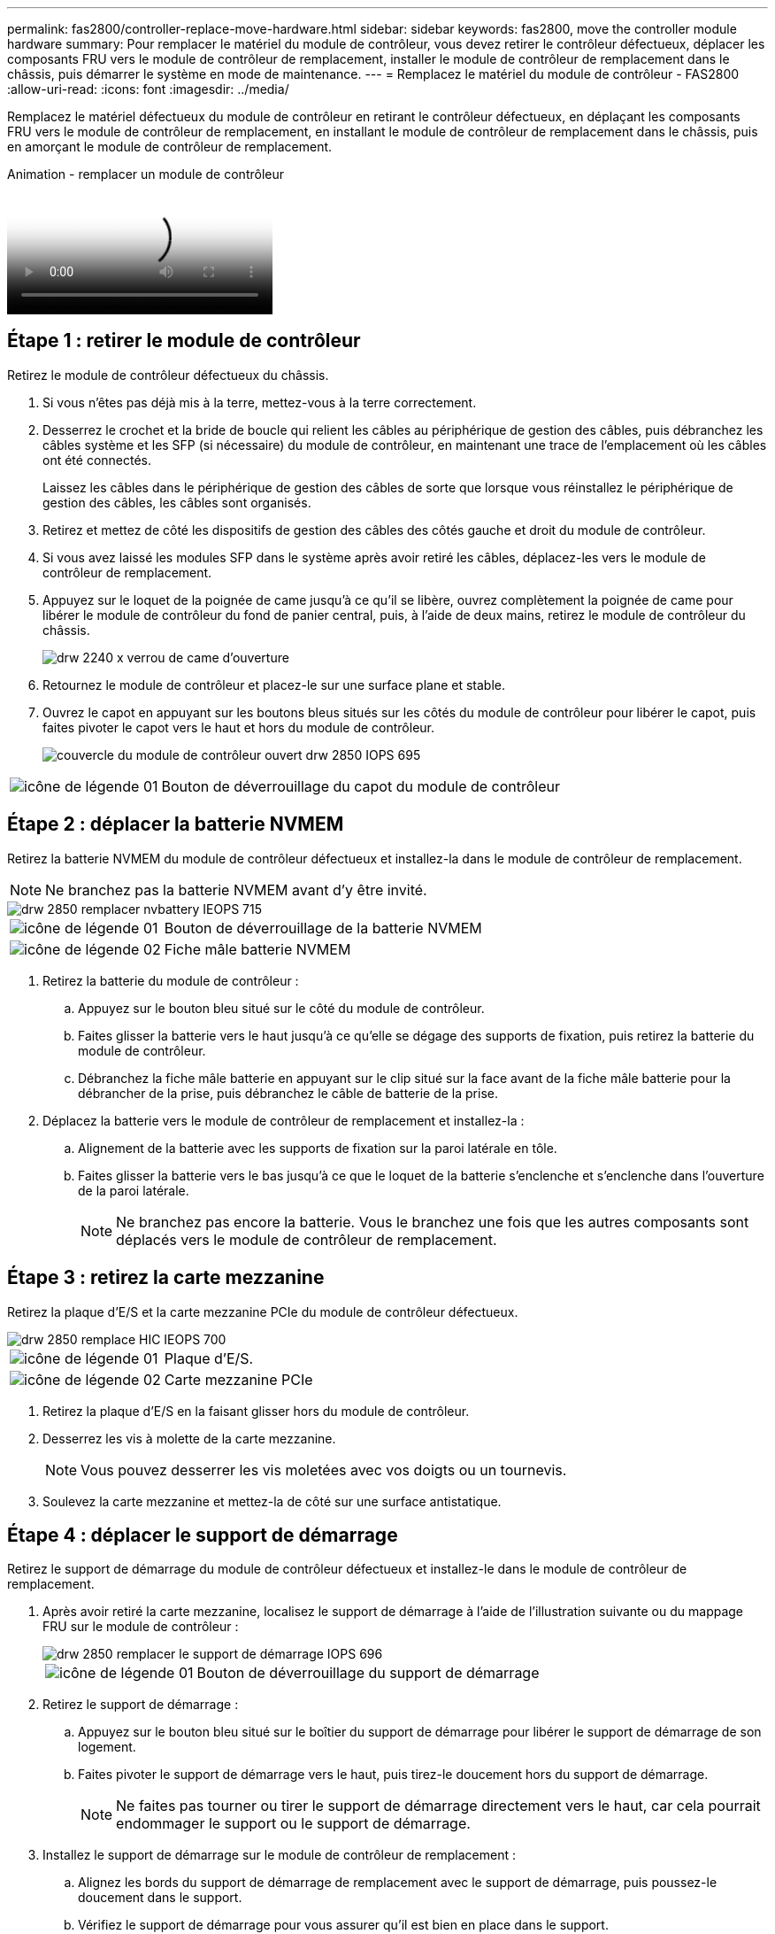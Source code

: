---
permalink: fas2800/controller-replace-move-hardware.html 
sidebar: sidebar 
keywords: fas2800, move the controller module hardware 
summary: Pour remplacer le matériel du module de contrôleur, vous devez retirer le contrôleur défectueux, déplacer les composants FRU vers le module de contrôleur de remplacement, installer le module de contrôleur de remplacement dans le châssis, puis démarrer le système en mode de maintenance. 
---
= Remplacez le matériel du module de contrôleur - FAS2800
:allow-uri-read: 
:icons: font
:imagesdir: ../media/


[role="lead"]
Remplacez le matériel défectueux du module de contrôleur en retirant le contrôleur défectueux, en déplaçant les composants FRU vers le module de contrôleur de remplacement, en installant le module de contrôleur de remplacement dans le châssis, puis en amorçant le module de contrôleur de remplacement.

.Animation - remplacer un module de contrôleur
video::c83a3301-3161-4d65-86e8-af540147576a[panopto]


== Étape 1 : retirer le module de contrôleur

Retirez le module de contrôleur défectueux du châssis.

. Si vous n'êtes pas déjà mis à la terre, mettez-vous à la terre correctement.
. Desserrez le crochet et la bride de boucle qui relient les câbles au périphérique de gestion des câbles, puis débranchez les câbles système et les SFP (si nécessaire) du module de contrôleur, en maintenant une trace de l'emplacement où les câbles ont été connectés.
+
Laissez les câbles dans le périphérique de gestion des câbles de sorte que lorsque vous réinstallez le périphérique de gestion des câbles, les câbles sont organisés.

. Retirez et mettez de côté les dispositifs de gestion des câbles des côtés gauche et droit du module de contrôleur.
. Si vous avez laissé les modules SFP dans le système après avoir retiré les câbles, déplacez-les vers le module de contrôleur de remplacement.
. Appuyez sur le loquet de la poignée de came jusqu'à ce qu'il se libère, ouvrez complètement la poignée de came pour libérer le module de contrôleur du fond de panier central, puis, à l'aide de deux mains, retirez le module de contrôleur du châssis.
+
image::../media/drw_2240_x_opening_cam_latch.svg[drw 2240 x verrou de came d'ouverture]

. Retournez le module de contrôleur et placez-le sur une surface plane et stable.
. Ouvrez le capot en appuyant sur les boutons bleus situés sur les côtés du module de contrôleur pour libérer le capot, puis faites pivoter le capot vers le haut et hors du module de contrôleur.
+
image::../media/drw_2850_open_controller_module_cover_IEOPS-695.svg[couvercle du module de contrôleur ouvert drw 2850 IOPS 695]



[cols="1,3"]
|===


 a| 
image::../media/legend_icon_01.svg[icône de légende 01]
 a| 
Bouton de déverrouillage du capot du module de contrôleur

|===


== Étape 2 : déplacer la batterie NVMEM

Retirez la batterie NVMEM du module de contrôleur défectueux et installez-la dans le module de contrôleur de remplacement.


NOTE: Ne branchez pas la batterie NVMEM avant d'y être invité.

image::../media/drw_2850_replace_nvbattery_IEOPS-715.svg[drw 2850 remplacer nvbattery IEOPS 715]

[cols="1,3"]
|===


 a| 
image::../media/legend_icon_01.svg[icône de légende 01]
 a| 
Bouton de déverrouillage de la batterie NVMEM



 a| 
image::../media/legend_icon_02.svg[icône de légende 02]
 a| 
Fiche mâle batterie NVMEM

|===
. Retirez la batterie du module de contrôleur :
+
.. Appuyez sur le bouton bleu situé sur le côté du module de contrôleur.
.. Faites glisser la batterie vers le haut jusqu'à ce qu'elle se dégage des supports de fixation, puis retirez la batterie du module de contrôleur.
.. Débranchez la fiche mâle batterie en appuyant sur le clip situé sur la face avant de la fiche mâle batterie pour la débrancher de la prise, puis débranchez le câble de batterie de la prise.


. Déplacez la batterie vers le module de contrôleur de remplacement et installez-la :
+
.. Alignement de la batterie avec les supports de fixation sur la paroi latérale en tôle.
.. Faites glisser la batterie vers le bas jusqu'à ce que le loquet de la batterie s'enclenche et s'enclenche dans l'ouverture de la paroi latérale.
+

NOTE: Ne branchez pas encore la batterie.  Vous le branchez une fois que les autres composants sont déplacés vers le module de contrôleur de remplacement.







== Étape 3 : retirez la carte mezzanine

Retirez la plaque d'E/S et la carte mezzanine PCIe du module de contrôleur défectueux.

image::../media/drw_2850_replace_HIC_IEOPS-700.svg[drw 2850 remplace HIC IEOPS 700]

[cols="1,3"]
|===


 a| 
image::../media/legend_icon_01.svg[icône de légende 01]
 a| 
Plaque d'E/S.



 a| 
image::../media/legend_icon_02.svg[icône de légende 02]
 a| 
Carte mezzanine PCIe

|===
. Retirez la plaque d'E/S en la faisant glisser hors du module de contrôleur.
. Desserrez les vis à molette de la carte mezzanine.
+

NOTE: Vous pouvez desserrer les vis moletées avec vos doigts ou un tournevis.

. Soulevez la carte mezzanine et mettez-la de côté sur une surface antistatique.




== Étape 4 : déplacer le support de démarrage

Retirez le support de démarrage du module de contrôleur défectueux et installez-le dans le module de contrôleur de remplacement.

. Après avoir retiré la carte mezzanine, localisez le support de démarrage à l'aide de l'illustration suivante ou du mappage FRU sur le module de contrôleur :
+
image::../media/drw_2850_replace_boot_media_IEOPS-696.svg[drw 2850 remplacer le support de démarrage IOPS 696]

+
[cols="1,3"]
|===


 a| 
image::../media/legend_icon_01.svg[icône de légende 01]
 a| 
Bouton de déverrouillage du support de démarrage

|===
. Retirez le support de démarrage :
+
.. Appuyez sur le bouton bleu situé sur le boîtier du support de démarrage pour libérer le support de démarrage de son logement.
.. Faites pivoter le support de démarrage vers le haut, puis tirez-le doucement hors du support de démarrage.
+

NOTE: Ne faites pas tourner ou tirer le support de démarrage directement vers le haut, car cela pourrait endommager le support ou le support de démarrage.



. Installez le support de démarrage sur le module de contrôleur de remplacement :
+
.. Alignez les bords du support de démarrage de remplacement avec le support de démarrage, puis poussez-le doucement dans le support.
.. Vérifiez le support de démarrage pour vous assurer qu'il est bien en place dans le support.
+
Si nécessaire, retirez le support de démarrage et réinstallez-le dans le support.

.. Appuyez sur le bouton de verrouillage bleu situé sur le boîtier du support de démarrage, faites pivoter le support de démarrage complètement vers le bas, puis relâchez le bouton de verrouillage pour verrouiller le support de démarrage en place.






== Étape 5 : installez la carte mezzanine dans le contrôleur de remplacement

Installez la carte mezzanine dans le module de contrôleur de remplacement.

. Réinstallez la carte mezzanine :
+
.. Alignez la carte mezzanine sur le support de la carte mère.
.. Poussez doucement la carte vers le bas pour la placer dans le support.
.. Serrez les trois vis à molette de la carte mezzanine.


. Réinstallez la plaque d'E/S.




== Étape 6 : déplacez les modules DIMM

Retirez les modules DIMM du module de contrôleur défectueux et installez-les dans le module de contrôleur de remplacement.

image::../media/drw_2850_replace_dimms_IEOPS-699.svg[drw 2850 remplacez les modules dimm IOPS 699]

[cols="1,3"]
|===


 a| 
image::../media/legend_icon_01.svg[icône de légende 01]
 a| 
Loquets de verrouillage DIMM



 a| 
image::../media/legend_icon_02.svg[icône de légende 02]
 a| 
DIMM

|===
. Localisez les modules DIMM sur votre module de contrôleur
+

NOTE: Notez l'emplacement du module DIMM dans les supports afin de pouvoir insérer le module DIMM au même emplacement dans le module de contrôleur de remplacement et dans le bon sens.

. Retirez les modules DIMM du module de contrôleur défectueux :
+
.. Éjectez le module DIMM de son logement en écartant lentement les deux pattes d'éjection du module DIMM situées de chaque côté du module DIMM.
+
Le module DIMM pivote légèrement vers le haut.

.. Faites pivoter le module DIMM aussi loin que possible, puis faites-le glisser hors du support.
+

NOTE: Tenez soigneusement le module DIMM par les bords pour éviter toute pression sur les composants de la carte de circuit DIMM.



. Vérifiez que la batterie NVMEM n'est pas branchée sur le module de contrôleur de remplacement.
. Installez les modules DIMM dans le contrôleur de remplacement au même endroit qu'ils se trouvaient dans le contrôleur défectueux :
+
.. Poussez délicatement, mais fermement, sur le bord supérieur du module DIMM jusqu'à ce que les languettes de l'éjecteur s'enclenchent sur les encoches situées aux extrémités du module DIMM.
+
Le module DIMM s'insère bien dans le logement, mais devrait être facilement installé. Si ce n'est pas le cas, réalignez le module DIMM avec le logement et réinsérez-le.

+

NOTE: Inspectez visuellement le module DIMM pour vérifier qu'il est bien aligné et complètement inséré dans le logement.



. Répétez ces étapes pour l'autre module DIMM.




== Étape 7 : déplacer un module de cache

Retirez le module de cache du module de contrôleur défectueux installez-le dans le module de contrôleur de remplacement.

image::../media/drw_2850_replace_caching module_IEOPS-697.svg[drw 2850 remplacer le module de cache IEOPS 697]

[cols="1,3"]
|===


 a| 
image::../media/legend_icon_01.svg[icône de légende 01]
 a| 
Bouton de verrouillage du module de mise en cache

|===
. Localisez le module de cache près de l'arrière du module de contrôleur et retirez-le :
+
.. Appuyez sur le bouton de verrouillage bleu et faites pivoter le module de cache vers le haut.
.. Tirez doucement le module de cache hors du boîtier.


. Installez le module de cache dans le module de contrôleur de remplacement :
+
.. Alignez les bords du module de cache avec le support du boîtier, puis poussez-le doucement dans le support.
.. Vérifiez que le module de mise en cache est bien placé dans le support.
+
Si nécessaire, retirez le module de cache et réinstallez-le dans le support.

.. Appuyez sur le bouton de verrouillage bleu, faites pivoter le module de cache complètement vers le bas, puis relâchez le bouton de verrouillage pour verrouiller le module de cache en place.


. Branchez la batterie NVMEM.
+
Assurez-vous que la fiche se verrouille dans la prise d'alimentation de la batterie de la carte mère.

+

NOTE: Si le branchement de la batterie est difficile, retirez la batterie du module de contrôleur, branchez-la, puis réinstallez la batterie dans le module de contrôleur.

. Réinstallez le capot du module de contrôleur.




== Étape 8 : installez la batterie NV

Installez la batterie NV dans le module de contrôleur de remplacement.

. Rebranchez la fiche de la batterie dans la prise du module de contrôleur.
+
Assurez-vous que la fiche se verrouille dans la prise batterie de la carte mère.

. Alignement de la batterie avec les supports de fixation sur la paroi latérale en tôle.
. Faites glisser la batterie vers le bas jusqu'à ce que le loquet de la batterie s'enclenche et s'enclenche dans l'ouverture de la paroi latérale.
. Réinstallez le capot du module de contrôleur et verrouillez-le en place.




== Étape 9 : installez le contrôleur

Installez le module de contrôleur de remplacement dans le châssis du système et démarrez ONTAP.


NOTE: Le système peut mettre à jour le firmware du système lors de son démarrage. N'interrompez pas ce processus. La procédure requiert l'interruption du processus d'amorçage, que vous pouvez généralement faire à tout moment après l'invite à le faire. Toutefois, si le système met à jour le firmware du système lors de son démarrage, vous devez attendre la fin de la mise à jour avant d'interrompre le processus de démarrage.

. Si vous n'êtes pas déjà mis à la terre, mettez-vous à la terre correctement.
. Si vous ne l'avez pas encore fait, remettez le capot sur le module de contrôleur.
. Tournez le module de contrôleur.
. Alignez l'extrémité du module de contrôleur avec l'ouverture du châssis, puis poussez doucement le module de contrôleur à mi-course dans le système.
+

NOTE: N'insérez pas complètement le module de contrôleur dans le châssis tant qu'il n'y a pas été demandé.

. Terminez la réinstallation du module de contrôleur :
+
.. Avec la poignée de came en position ouverte, poussez fermement le module de contrôleur jusqu'à ce qu'il rencontre le fond de panier et soit bien en place, puis fermez la poignée de came en position verrouillée.
+

NOTE: Ne forcez pas trop lorsque vous faites glisser le module de contrôleur dans le châssis pour éviter d'endommager les connecteurs.

+
Le contrôleur commence à démarrer dès qu'il est assis dans le châssis.

.. Si ce n'est déjà fait, réinstallez le périphérique de gestion des câbles.
.. Fixez les câbles au dispositif de gestion des câbles à l'aide du crochet et de la sangle de boucle.
+

NOTE: Vous devez rechercher un message de console de mise à jour automatique du micrologiciel. Si le message de mise à jour s'affiche, n'appuyez pas sur `Ctrl-C` pour interrompre le processus de démarrage jusqu'à ce que vous ayez affiché un message confirmant que la mise à jour est terminée. Si la mise à jour du micrologiciel est interrompue, le processus de démarrage se ferme à l'invite DU CHARGEUR. Vous devez exécuter le `update_flash` puis entrez `bye -g` pour redémarrer le système.





*Important:* pendant le processus de démarrage, vous pouvez voir les invites suivantes:

* Un message d'avertissement indiquant une discordance d'ID système et demandant de remplacer l'ID système. Répondez `y` à cette invite.
* Un avertissement s'affiche lorsque vous passez en mode maintenance dans une configuration HA, vous devez vous assurer que le contrôleur en bon état reste arrêté. Répondez `y` à cette invite.


